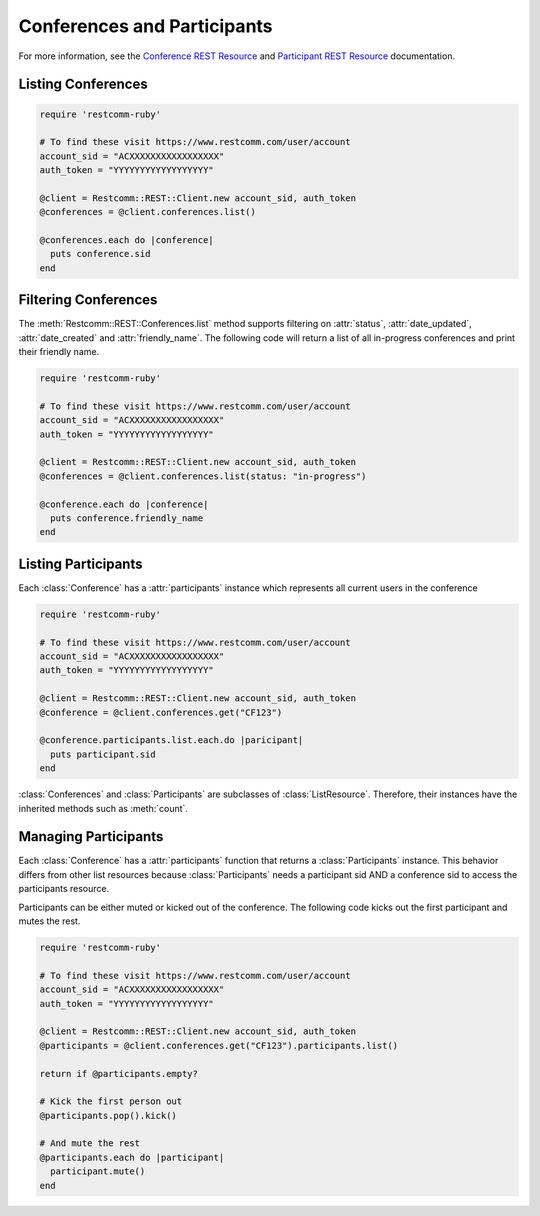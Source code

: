 .. module:: restcomm.rest.resources

==============================
Conferences and Participants
==============================

For more information, see the `Conference REST Resource <http://www.restcomm.com/docs/api/rest/conference>`_
and `Participant REST Resource <http://www.restcomm.com/docs/api/rest/participant>`_ documentation.


Listing Conferences
-----------------------

.. code-block:: ruby

    require 'restcomm-ruby'

    # To find these visit https://www.restcomm.com/user/account
    account_sid = "ACXXXXXXXXXXXXXXXXX"
    auth_token = "YYYYYYYYYYYYYYYYYY"

    @client = Restcomm::REST::Client.new account_sid, auth_token
    @conferences = @client.conferences.list()

    @conferences.each do |conference|
      puts conference.sid
    end


Filtering Conferences
-----------------------

The :meth:`Restcomm::REST::Conferences.list` method supports filtering on :attr:`status`,
:attr:`date_updated`, :attr:`date_created` and :attr:`friendly_name`. The following code
will return a list of all in-progress conferences and print their friendly name.

.. code-block:: ruby

    require 'restcomm-ruby'

    # To find these visit https://www.restcomm.com/user/account
    account_sid = "ACXXXXXXXXXXXXXXXXX"
    auth_token = "YYYYYYYYYYYYYYYYYY"

    @client = Restcomm::REST::Client.new account_sid, auth_token
    @conferences = @client.conferences.list(status: "in-progress")

    @conference.each do |conference|
      puts conference.friendly_name
    end


Listing Participants
----------------------

Each :class:`Conference` has a :attr:`participants` instance which represents all current users in the conference

.. code-block:: ruby

    require 'restcomm-ruby'

    # To find these visit https://www.restcomm.com/user/account
    account_sid = "ACXXXXXXXXXXXXXXXXX"
    auth_token = "YYYYYYYYYYYYYYYYYY"

    @client = Restcomm::REST::Client.new account_sid, auth_token
    @conference = @client.conferences.get("CF123")

    @conference.participants.list.each.do |paricipant|
      puts participant.sid
    end

:class:`Conferences` and :class:`Participants` are subclasses of :class:`ListResource`.
Therefore, their instances have the inherited methods such as :meth:`count`.


Managing Participants
----------------------

Each :class:`Conference` has a :attr:`participants` function that returns a
:class:`Participants` instance. This behavior differs from other list resources
because :class:`Participants` needs a participant sid AND a conference sid to
access the participants resource.

Participants can be either muted or kicked out of the conference. The following
code kicks out the first participant and mutes the rest.

.. code-block:: ruby

    require 'restcomm-ruby'

    # To find these visit https://www.restcomm.com/user/account
    account_sid = "ACXXXXXXXXXXXXXXXXX"
    auth_token = "YYYYYYYYYYYYYYYYYY"

    @client = Restcomm::REST::Client.new account_sid, auth_token
    @participants = @client.conferences.get("CF123").participants.list()

    return if @participants.empty?

    # Kick the first person out
    @participants.pop().kick()

    # And mute the rest
    @participants.each do |participant|
      participant.mute()
    end

